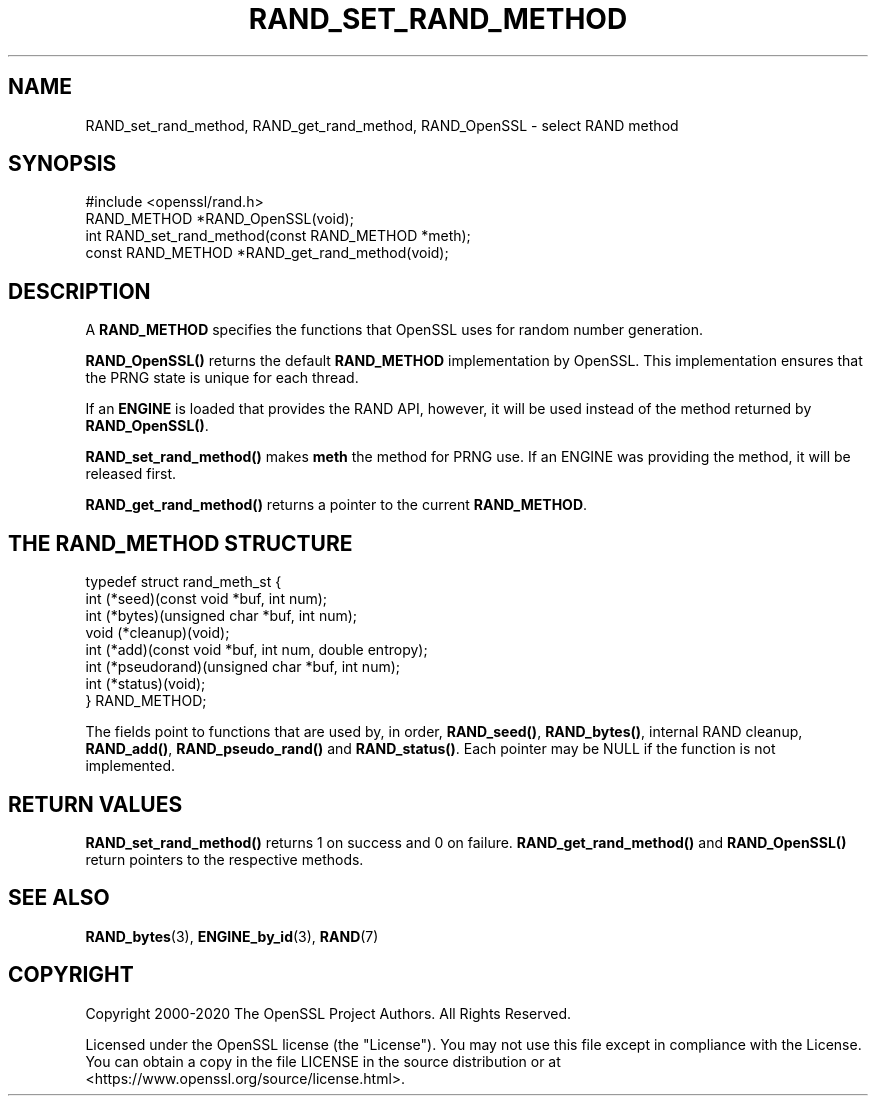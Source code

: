 .\" -*- mode: troff; coding: utf-8 -*-
.\" Automatically generated by Pod::Man 5.01 (Pod::Simple 3.43)
.\"
.\" Standard preamble:
.\" ========================================================================
.de Sp \" Vertical space (when we can't use .PP)
.if t .sp .5v
.if n .sp
..
.de Vb \" Begin verbatim text
.ft CW
.nf
.ne \\$1
..
.de Ve \" End verbatim text
.ft R
.fi
..
.\" \*(C` and \*(C' are quotes in nroff, nothing in troff, for use with C<>.
.ie n \{\
.    ds C` ""
.    ds C' ""
'br\}
.el\{\
.    ds C`
.    ds C'
'br\}
.\"
.\" Escape single quotes in literal strings from groff's Unicode transform.
.ie \n(.g .ds Aq \(aq
.el       .ds Aq '
.\"
.\" If the F register is >0, we'll generate index entries on stderr for
.\" titles (.TH), headers (.SH), subsections (.SS), items (.Ip), and index
.\" entries marked with X<> in POD.  Of course, you'll have to process the
.\" output yourself in some meaningful fashion.
.\"
.\" Avoid warning from groff about undefined register 'F'.
.de IX
..
.nr rF 0
.if \n(.g .if rF .nr rF 1
.if (\n(rF:(\n(.g==0)) \{\
.    if \nF \{\
.        de IX
.        tm Index:\\$1\t\\n%\t"\\$2"
..
.        if !\nF==2 \{\
.            nr % 0
.            nr F 2
.        \}
.    \}
.\}
.rr rF
.\" ========================================================================
.\"
.IX Title "RAND_SET_RAND_METHOD 3"
.TH RAND_SET_RAND_METHOD 3 2023-09-11 1.1.1w OpenSSL
.\" For nroff, turn off justification.  Always turn off hyphenation; it makes
.\" way too many mistakes in technical documents.
.if n .ad l
.nh
.SH NAME
RAND_set_rand_method, RAND_get_rand_method, RAND_OpenSSL \- select RAND method
.SH SYNOPSIS
.IX Header "SYNOPSIS"
.Vb 1
\& #include <openssl/rand.h>
\&
\& RAND_METHOD *RAND_OpenSSL(void);
\&
\& int RAND_set_rand_method(const RAND_METHOD *meth);
\&
\& const RAND_METHOD *RAND_get_rand_method(void);
.Ve
.SH DESCRIPTION
.IX Header "DESCRIPTION"
A \fBRAND_METHOD\fR specifies the functions that OpenSSL uses for random number
generation.
.PP
\&\fBRAND_OpenSSL()\fR returns the default \fBRAND_METHOD\fR implementation by OpenSSL.
This implementation ensures that the PRNG state is unique for each thread.
.PP
If an \fBENGINE\fR is loaded that provides the RAND API, however, it will
be used instead of the method returned by \fBRAND_OpenSSL()\fR.
.PP
\&\fBRAND_set_rand_method()\fR makes \fBmeth\fR the method for PRNG use.  If an
ENGINE was providing the method, it will be released first.
.PP
\&\fBRAND_get_rand_method()\fR returns a pointer to the current \fBRAND_METHOD\fR.
.SH "THE RAND_METHOD STRUCTURE"
.IX Header "THE RAND_METHOD STRUCTURE"
.Vb 8
\& typedef struct rand_meth_st {
\&     int (*seed)(const void *buf, int num);
\&     int (*bytes)(unsigned char *buf, int num);
\&     void (*cleanup)(void);
\&     int (*add)(const void *buf, int num, double entropy);
\&     int (*pseudorand)(unsigned char *buf, int num);
\&     int (*status)(void);
\& } RAND_METHOD;
.Ve
.PP
The fields point to functions that are used by, in order,
\&\fBRAND_seed()\fR, \fBRAND_bytes()\fR, internal RAND cleanup, \fBRAND_add()\fR, \fBRAND_pseudo_rand()\fR
and \fBRAND_status()\fR.
Each pointer may be NULL if the function is not implemented.
.SH "RETURN VALUES"
.IX Header "RETURN VALUES"
\&\fBRAND_set_rand_method()\fR returns 1 on success and 0 on failure.
\&\fBRAND_get_rand_method()\fR and \fBRAND_OpenSSL()\fR return pointers to the respective
methods.
.SH "SEE ALSO"
.IX Header "SEE ALSO"
\&\fBRAND_bytes\fR\|(3),
\&\fBENGINE_by_id\fR\|(3),
\&\fBRAND\fR\|(7)
.SH COPYRIGHT
.IX Header "COPYRIGHT"
Copyright 2000\-2020 The OpenSSL Project Authors. All Rights Reserved.
.PP
Licensed under the OpenSSL license (the "License").  You may not use
this file except in compliance with the License.  You can obtain a copy
in the file LICENSE in the source distribution or at
<https://www.openssl.org/source/license.html>.
